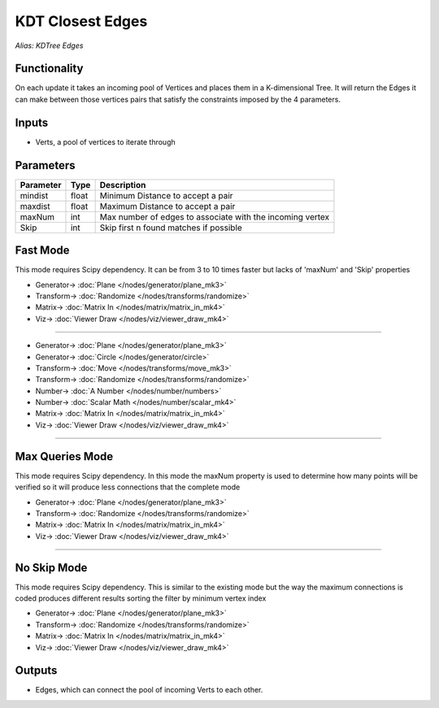 KDT Closest Edges
=================

*Alias: KDTree Edges*

.. image:: https://user-images.githubusercontent.com/14288520/196486631-373996a4-c49a-48f8-a03b-71919988efd8.png
  :target: https://user-images.githubusercontent.com/14288520/196486631-373996a4-c49a-48f8-a03b-71919988efd8.png

.. image:: https://user-images.githubusercontent.com/14288520/196487746-16ac4469-f108-4e28-b8e8-3e65ea7005fe.png
  :target: https://user-images.githubusercontent.com/14288520/196487746-16ac4469-f108-4e28-b8e8-3e65ea7005fe.png

.. image:: https://user-images.githubusercontent.com/14288520/196505056-fd750650-f7ba-4f94-9a7e-1225e9a165c6.png
  :target: https://user-images.githubusercontent.com/14288520/196505056-fd750650-f7ba-4f94-9a7e-1225e9a165c6.png

Functionality
-------------

On each update it takes an incoming pool of Vertices and places them in a K-dimensional Tree.
It will return the Edges it can make between those vertices pairs that satisfy the constraints
imposed by the 4 parameters.

Inputs
------

- Verts, a pool of vertices to iterate through

Parameters
----------

+------------+-------+-----------------------------------------------------------+
| Parameter  | Type  | Description                                               |
+============+=======+===========================================================+
| mindist    | float | Minimum Distance to accept a pair                         |
+------------+-------+-----------------------------------------------------------+
| maxdist    | float | Maximum Distance to accept a pair                         |
+------------+-------+-----------------------------------------------------------+
| maxNum     | int   | Max number of edges to associate with the incoming vertex |
+------------+-------+-----------------------------------------------------------+
| Skip       | int   | Skip first n found matches if possible                    |
+------------+-------+-----------------------------------------------------------+

Fast Mode
---------

This mode requires Scipy dependency. It can be from 3 to 10 times faster but lacks of 'maxNum' and 'Skip' properties

.. image:: https://user-images.githubusercontent.com/14288520/196498573-c789eeb7-6ddc-4aad-9fae-c6c7b9fd137f.png
  :target: https://user-images.githubusercontent.com/14288520/196498573-c789eeb7-6ddc-4aad-9fae-c6c7b9fd137f.png

* Generator-> :doc:`Plane </nodes/generator/plane_mk3>`
* Transform-> :doc:`Randomize </nodes/transforms/randomize>`
* Matrix-> :doc:`Matrix In </nodes/matrix/matrix_in_mk4>`
* Viz-> :doc:`Viewer Draw </nodes/viz/viewer_draw_mk4>`

---------

.. image:: https://user-images.githubusercontent.com/14288520/196499791-72a36288-0e0e-4e36-b97f-40c77b50d1f8.png
  :target: https://user-images.githubusercontent.com/14288520/196499791-72a36288-0e0e-4e36-b97f-40c77b50d1f8.png

* Generator-> :doc:`Plane </nodes/generator/plane_mk3>`
* Generator-> :doc:`Circle </nodes/generator/circle>`
* Transform-> :doc:`Move </nodes/transforms/move_mk3>`
* Transform-> :doc:`Randomize </nodes/transforms/randomize>`
* Number-> :doc:`A Number </nodes/number/numbers>`
* Number-> :doc:`Scalar Math </nodes/number/scalar_mk4>`
* Matrix-> :doc:`Matrix In </nodes/matrix/matrix_in_mk4>`
* Viz-> :doc:`Viewer Draw </nodes/viz/viewer_draw_mk4>`

.. image:: https://user-images.githubusercontent.com/14288520/196500183-959e0a23-ed56-4640-b9a0-b3bc5e481d42.gif
  :target: https://user-images.githubusercontent.com/14288520/196500183-959e0a23-ed56-4640-b9a0-b3bc5e481d42.gif

---------

Max Queries Mode
----------------

This mode requires Scipy dependency. In this mode the maxNum property is used to determine how many points will be verified so it will produce less connections that the complete mode

.. image:: https://user-images.githubusercontent.com/14288520/196501322-5df056cf-653b-46d2-899c-a1ba1b098f7e.png
  :target: https://user-images.githubusercontent.com/14288520/196501322-5df056cf-653b-46d2-899c-a1ba1b098f7e.png

* Generator-> :doc:`Plane </nodes/generator/plane_mk3>`
* Transform-> :doc:`Randomize </nodes/transforms/randomize>`
* Matrix-> :doc:`Matrix In </nodes/matrix/matrix_in_mk4>`
* Viz-> :doc:`Viewer Draw </nodes/viz/viewer_draw_mk4>`

.. image:: https://user-images.githubusercontent.com/14288520/196503091-0bef1667-1129-4e6b-bb09-d9013de2a9f1.gif
  :target: https://user-images.githubusercontent.com/14288520/196503091-0bef1667-1129-4e6b-bb09-d9013de2a9f1.gif

---------

No Skip Mode
------------

This mode requires Scipy dependency. This is similar to the existing mode but the way the maximum connections is coded produces different results sorting the filter by minimum vertex index

.. image:: https://user-images.githubusercontent.com/14288520/196502262-6ad08724-44e2-4210-895b-1b41721386a7.png
  :target: https://user-images.githubusercontent.com/14288520/196502262-6ad08724-44e2-4210-895b-1b41721386a7.png

* Generator-> :doc:`Plane </nodes/generator/plane_mk3>`
* Transform-> :doc:`Randomize </nodes/transforms/randomize>`
* Matrix-> :doc:`Matrix In </nodes/matrix/matrix_in_mk4>`
* Viz-> :doc:`Viewer Draw </nodes/viz/viewer_draw_mk4>`

Outputs
-------

- Edges, which can connect the pool of incoming Verts to each other.
